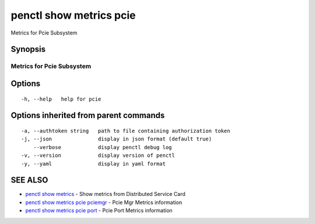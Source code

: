 .. _penctl_show_metrics_pcie:

penctl show metrics pcie
------------------------

Metrics for Pcie Subsystem

Synopsis
~~~~~~~~



---------------------------------
 Metrics for Pcie Subsystem
---------------------------------


Options
~~~~~~~

::

  -h, --help   help for pcie

Options inherited from parent commands
~~~~~~~~~~~~~~~~~~~~~~~~~~~~~~~~~~~~~~

::

  -a, --authtoken string   path to file containing authorization token
  -j, --json               display in json format (default true)
      --verbose            display penctl debug log
  -v, --version            display version of penctl
  -y, --yaml               display in yaml format

SEE ALSO
~~~~~~~~

* `penctl show metrics <penctl_show_metrics.rst>`_ 	 - Show metrics from Distributed Service Card
* `penctl show metrics pcie pciemgr <penctl_show_metrics_pcie_pciemgr.rst>`_ 	 - Pcie Mgr Metrics information
* `penctl show metrics pcie port <penctl_show_metrics_pcie_port.rst>`_ 	 - Pcie Port Metrics information

